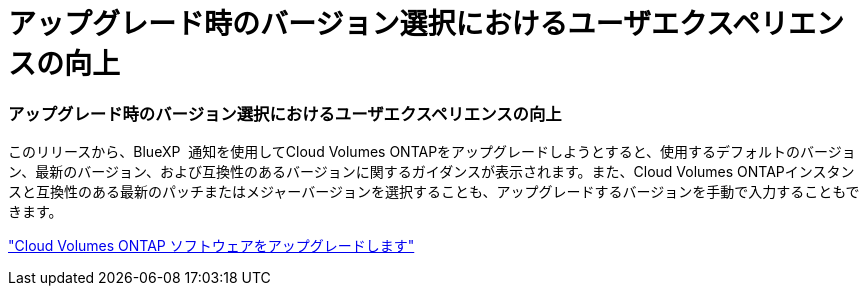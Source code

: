 = アップグレード時のバージョン選択におけるユーザエクスペリエンスの向上
:allow-uri-read: 




=== アップグレード時のバージョン選択におけるユーザエクスペリエンスの向上

このリリースから、BlueXP  通知を使用してCloud Volumes ONTAPをアップグレードしようとすると、使用するデフォルトのバージョン、最新のバージョン、および互換性のあるバージョンに関するガイダンスが表示されます。また、Cloud Volumes ONTAPインスタンスと互換性のある最新のパッチまたはメジャーバージョンを選択することも、アップグレードするバージョンを手動で入力することもできます。

https://docs.netapp.com/us-en/bluexp-cloud-volumes-ontap/task-updating-ontap-cloud.html#upgrade-from-bluexp-notifications["Cloud Volumes ONTAP ソフトウェアをアップグレードします"]
